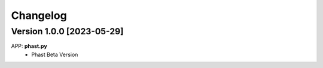 =========
Changelog
=========

Version 1.0.0 [2023-05-29]
**************************
APP: **phast.py**
	- Phast Beta Version

